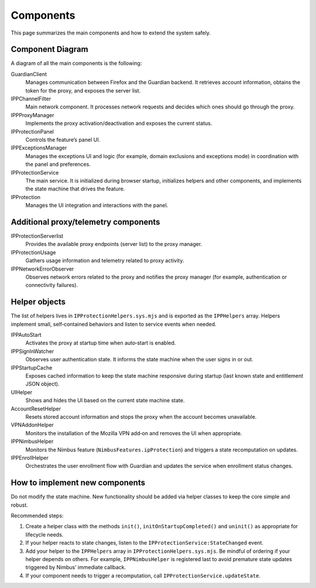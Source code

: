 Components
==========

This page summarizes the main components and how to extend the system safely.

Component Diagram
-----------------

A diagram of all the main components is the following:

.. mermaid::
   :align: center
   :caption: IP Protection architecture

   flowchart TD

     IPProtectionService

     Helpers["IPProtectionHelpers"]

     %% UI
     subgraph UI
       IPProtection
       IPProtectionPanel
       IPPExceptionsManager
     end

     %% Helpers
     subgraph Helpers
       IPPStartupCache["Startup Cache Helper"]
       IPPSignInWatcher["Sign-in Observer"]
       UIHelper["UI Helper"]
       AccountResetHelper["Account Reset Helper"]
       VPNAddonHelper["VPN Add-on Helper"]
       IPPNimbusHelper["Nimbus Eligibility Helper"]
       IPPAutoStart["Auto-Start Helper"]
       IPPEarlyStartupFilter["Early Startup Filter Helper"]
       IPPEnrollHelper["Enrollment Helper"]
     end

     %% Proxy stack
     subgraph Proxy
       IPPProxyManager
       IPPChannelFilter
       IPProtectionUsage
       IPPNetworkErrorObserver
       IPProtectionServerlist
       GuardianClient
     end

     %% Service wiring
     IPProtectionService --> IPPProxyManager
     IPProtectionService --> GuardianClient
     IPProtectionService --> Helpers

     %% UI wiring
     IPProtection --> IPProtectionPanel
     IPProtection --> IPProtectionService

     %% Proxy wiring
     IPPProxyManager --> GuardianClient
     IPPProxyManager --> IPPChannelFilter
     IPPProxyManager --> IPProtectionUsage
     IPPProxyManager --> IPPNetworkErrorObserver
     IPPProxyManager --> IPProtectionServerlist
     IPPNetworkErrorObserver -- "error events (401)" --> IPPProxyManager


GuardianClient
  Manages communication between Firefox and the Guardian backend. It retrieves
  account information, obtains the token for the proxy, and exposes the server list.

IPPChannelFilter
  Main network component. It processes network requests and decides which ones
  should go through the proxy.

IPPProxyManager
  Implements the proxy activation/deactivation and exposes the current status.

IPProtectionPanel
  Controls the feature’s panel UI.

IPPExceptionsManager
  Manages the exceptions UI and logic (for example, domain exclusions and
  exceptions mode) in coordination with the panel and preferences.

IPProtectionService
  The main service. It is initialized during browser startup, initializes helpers
  and other components, and implements the state machine that drives the feature.

IPProtection
  Manages the UI integration and interactions with the panel.

Additional proxy/telemetry components
-------------------------------------

IPProtectionServerlist
  Provides the available proxy endpoints (server list) to the proxy manager.

IPProtectionUsage
  Gathers usage information and telemetry related to proxy activity.

IPPNetworkErrorObserver
  Observes network errors related to the proxy and notifies the proxy manager
  (for example, authentication or connectivity failures).

Helper objects
--------------

The list of helpers lives in ``IPProtectionHelpers.sys.mjs`` and is exported
as the ``IPPHelpers`` array. Helpers implement small, self‑contained behaviors
and listen to service events when needed.

IPPAutoStart
  Activates the proxy at startup time when auto‑start is enabled.

IPPSignInWatcher
  Observes user authentication state. It informs the state machine when the user
  signs in or out.

IPPStartupCache
  Exposes cached information to keep the state machine responsive during startup
  (last known state and entitlement JSON object).

UIHelper
  Shows and hides the UI based on the current state machine state.

AccountResetHelper
  Resets stored account information and stops the proxy when the account becomes
  unavailable.

VPNAddonHelper
  Monitors the installation of the Mozilla VPN add‑on and removes the UI when
  appropriate.

IPPNimbusHelper
  Monitors the Nimbus feature (``NimbusFeatures.ipProtection``) and triggers a
  state recomputation on updates.

IPPEnrollHelper
  Orchestrates the user enrollment flow with Guardian and updates the service
  when enrollment status changes.

How to implement new components
-------------------------------

Do not modify the state machine. New functionality should be added via helper
classes to keep the core simple and robust.

Recommended steps:

1. Create a helper class with the methods ``init()``, ``initOnStartupCompleted()``
   and ``uninit()`` as appropriate for lifecycle needs.
2. If your helper reacts to state changes, listen to the
   ``IPProtectionService:StateChanged`` event.
3. Add your helper to the ``IPPHelpers`` array in ``IPProtectionHelpers.sys.mjs``.
   Be mindful of ordering if your helper depends on others. For example,
   ``IPPNimbusHelper`` is registered last to avoid premature state updates
   triggered by Nimbus’ immediate callback.
4. If your component needs to trigger a recomputation, call
   ``IPProtectionService.updateState``.
